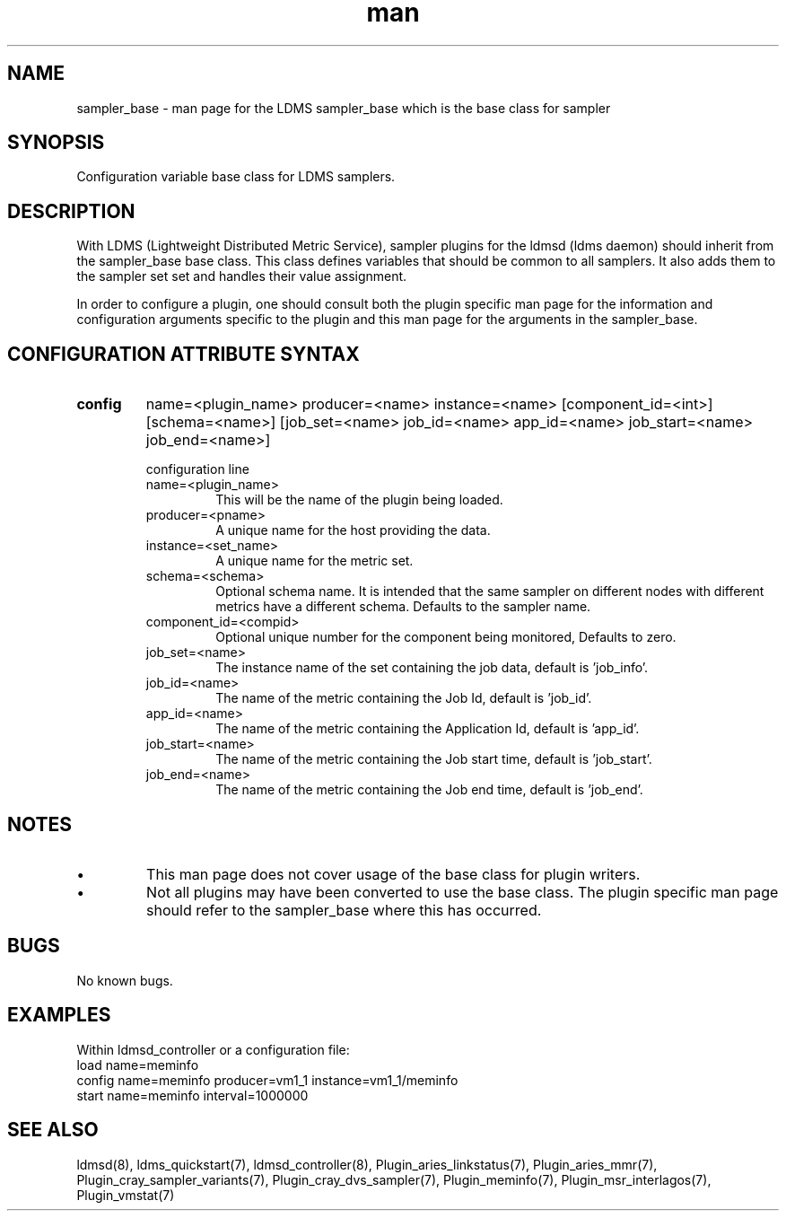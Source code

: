 .\" Manpage for ldms_sampler_base
.\" Contact ovis-help@ca.sandia.gov to correct errors or typos.
.TH man 7 "04 Feb 2018" "v4" "LDMS sampler_base  man page"

.SH NAME
sampler_base - man page for the LDMS sampler_base which is the base class for sampler

.SH SYNOPSIS
Configuration variable base class for LDMS samplers.


.SH DESCRIPTION
With LDMS (Lightweight Distributed Metric Service), sampler plugins for the ldmsd (ldms daemon)
should inherit from the sampler_base base class. This class defines variables that should be common to
all samplers. It also adds them to the sampler set set and handles their value assignment.

In order to configure a plugin, one should consult both the plugin specific man page for the
information and configuration arguments specific to the plugin and this man page for the
arguments in the sampler_base.


.SH CONFIGURATION ATTRIBUTE SYNTAX

.TP
.BR config
name=<plugin_name> producer=<name> instance=<name> [component_id=<int>] [schema=<name>] \
	       [job_set=<name> job_id=<name> app_id=<name> job_start=<name> job_end=<name>]

.br
configuration line
.RS
.TP
name=<plugin_name>
.br
This will be the name of the plugin being loaded.
.TP
producer=<pname>
.br
A unique name for the host providing the data.
.TP
instance=<set_name>
.br
A unique name for the metric set.
.TP
schema=<schema>
.br
Optional schema name. It is intended that the same sampler on different nodes with different metrics have a
different schema. Defaults to the sampler name.
.TP
component_id=<compid>
.br
Optional unique number for the component being monitored, Defaults to zero.
.TP
job_set=<name>
.br
The instance name of the set containing the job data, default is 'job_info'.
.TP
job_id=<name>
.br
The name of the metric containing the Job Id, default is 'job_id'.
.TP
app_id=<name>
.br
The name of the metric containing the Application Id, default is 'app_id'.
.TP
job_start=<name>
.br
The name of the metric containing the Job start time, default is 'job_start'.
.TP
job_end=<name>
.br
The name of the metric containing the Job end time, default is 'job_end'.
.RE

.SH NOTES

.PP
.IP \[bu]
This man page does not cover usage of the base class for plugin writers.
.IP \[bu]
Not all plugins may have been converted to use the base class. The plugin specific
man page should refer to the sampler_base where this has occurred.
.PP



.SH BUGS
No known bugs.

.SH EXAMPLES
.PP
Within ldmsd_controller or a configuration file:
.nf
load name=meminfo
config name=meminfo producer=vm1_1 instance=vm1_1/meminfo
start name=meminfo interval=1000000
.fi

.SH SEE ALSO
ldmsd(8), ldms_quickstart(7), ldmsd_controller(8), Plugin_aries_linkstatus(7), Plugin_aries_mmr(7), Plugin_cray_sampler_variants(7), Plugin_cray_dvs_sampler(7), Plugin_meminfo(7), Plugin_msr_interlagos(7), Plugin_vmstat(7)

